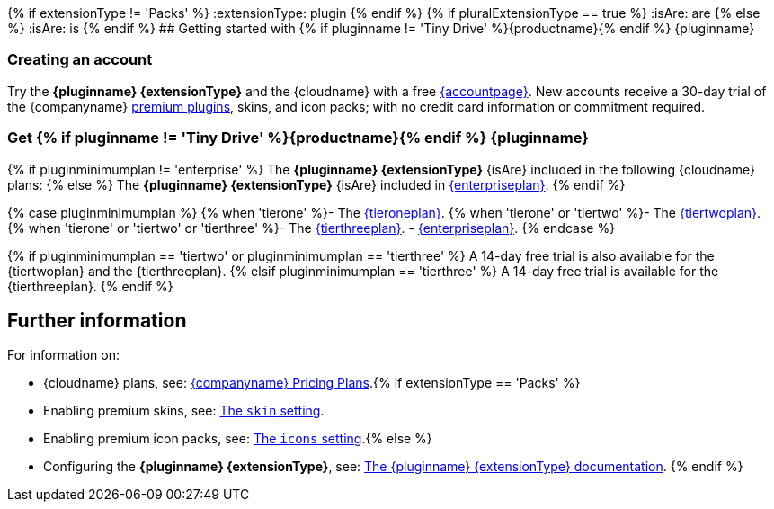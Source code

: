 {% if extensionType != 'Packs' %}
:extensionType: plugin
{% endif %}
{% if pluralExtensionType == true %}
:isAre: are
{% else %}
:isAre: is
{% endif %}
## Getting started with {% if pluginname != 'Tiny Drive' %}{productname}{% endif %} {pluginname}

=== Creating an account

Try the *{pluginname} {extensionType}* and the {cloudname} with a free link:{accountsignup}[{accountpage}]. New accounts receive a 30-day trial of the {companyname} link:{plugindirectory}[premium plugins], skins, and icon packs; with no credit card information or commitment required.

=== Get {% if pluginname != 'Tiny Drive' %}{productname}{% endif %} {pluginname}

{% if pluginminimumplan != 'enterprise' %}
The *{pluginname} {extensionType}* {isAre} included in the following {cloudname} plans:
{% else %}
The *{pluginname} {extensionType}* {isAre} included in link:{pricingpage}[{enterpriseplan}].
{% endif %}

{% case pluginminimumplan %}
{% when 'tierone' %}- The link:{pricingpage}[{tieroneplan}].
{% when 'tierone' or 'tiertwo' %}- The link:{pricingpage}[{tiertwoplan}].
{% when 'tierone' or 'tiertwo' or 'tierthree' %}- The link:{pricingpage}[{tierthreeplan}].
- link:{pricingpage}[{enterpriseplan}].
{% endcase %}

{% if pluginminimumplan == 'tiertwo' or pluginminimumplan == 'tierthree' %}
A 14-day free trial is also available for the {tiertwoplan} and the {tierthreeplan}.
{% elsif pluginminimumplan == 'tierthree' %}
A 14-day free trial is available for the {tierthreeplan}.
{% endif %}

== Further information

For information on:

* {cloudname} plans, see: link:{pricingpage}[{companyname} Pricing Plans].{% if extensionType == 'Packs' %}
* Enabling premium skins, see: link:{baseurl}/configure/editor-appearance/#skin[The `skin` setting].
* Enabling premium icon packs, see: link:{baseurl}/configure/editor-appearance/#icons[The `icons` setting].{% else %}
* Configuring the *{pluginname} {extensionType}*, see: link:{baseurl}/plugins/premium/{plugindocspage}/[The {pluginname} {extensionType} documentation].
{% endif %}
